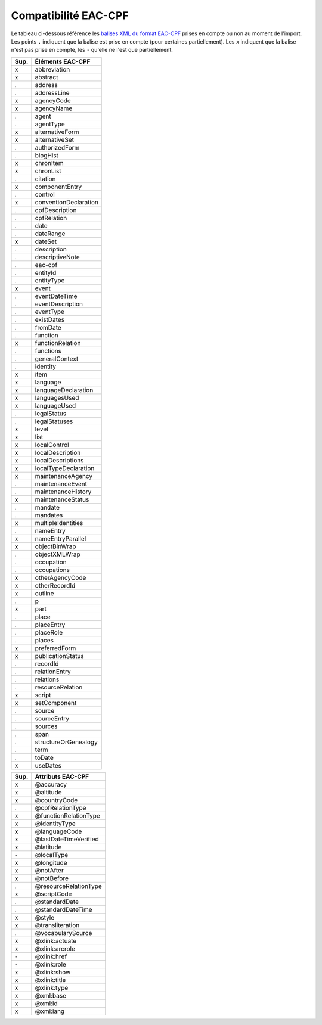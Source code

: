 Compatibilité EAC-CPF
=====================

Le tableau ci-dessous référence les `balises XML du format EAC-CPF`_ prises en
compte ou non au moment de l'import. Les points ``.`` indiquent
que la balise est prise en compte (pour certaines partiellement). Les ``x``
indiquent que la balise n'est pas prise en compte, les ``-`` qu'elle ne l'est
que partiellement.

.. _`balises XML du format EAC-CPF`: http://eac.staatsbibliothek-berlin.de/fileadmin/user_upload/schema/cpfTagLibrary.html

===== ==========================
Sup.       Éléments EAC-CPF     
===== ==========================
  x          abbreviation       
  x            abstract         
  .            address          
  .          addressLine        
  x           agencyCode        
  x           agencyName        
  .             agent           
  .           agentType         
  x        alternativeForm      
  x         alternativeSet      
  .         authorizedForm      
  .            biogHist         
  x           chronItem         
  x           chronList         
  .            citation         
  x         componentEntry      
  .            control          
  x     conventionDeclaration   
  .         cpfDescription      
  .          cpfRelation        
  .              date           
  .           dateRange         
  x            dateSet          
  .          description        
  .        descriptiveNote      
  .            eac-cpf          
  .            entityId         
  .           entityType        
  x             event           
  .         eventDateTime       
  .        eventDescription     
  .           eventType         
  .           existDates        
  .            fromDate         
  .            function         
  x        functionRelation     
  .           functions         
  .         generalContext      
  .            identity         
  x              item           
  x            language         
  x      languageDeclaration    
  x         languagesUsed       
  x          languageUsed       
  .          legalStatus        
  .         legalStatuses       
  x             level           
  x              list           
  x          localControl       
  x        localDescription     
  x       localDescriptions     
  x      localTypeDeclaration   
  x       maintenanceAgency     
  .        maintenanceEvent     
  .       maintenanceHistory    
  x       maintenanceStatus     
  .            mandate          
  .            mandates         
  x       multipleIdentities    
  .           nameEntry         
  x       nameEntryParallel     
  x         objectBinWrap       
  .         objectXMLWrap       
  .           occupation        
  .          occupations        
  x        otherAgencyCode      
  x         otherRecordId       
  x            outline          
  .               p             
  x              part           
  .             place           
  .           placeEntry        
  .           placeRole         
  .             places          
  x         preferredForm       
  x       publicationStatus     
  .            recordId         
  .         relationEntry       
  .           relations         
  .        resourceRelation     
  x             script          
  x          setComponent       
  .             source          
  .          sourceEntry        
  .            sources          
  .              span           
  .      structureOrGenealogy   
  .              term           
  .             toDate          
  x            useDates         
===== ==========================


===== ==========================
Sup.       Attributs EAC-CPF    
===== ==========================
  x     @accuracy               
  x     @altitude               
  x     @countryCode            
  .     @cpfRelationType        
  x     @functionRelationType   
  x     @identityType           
  x     @languageCode           
  x     @lastDateTimeVerified   
  x     @latitude               
  \-    @localType              
  x     @longitude              
  x     @notAfter               
  x     @notBefore              
  .     @resourceRelationType   
  x     @scriptCode             
  .     @standardDate           
  .     @standardDateTime       
  x     @style                  
  x     @transliteration        
  .     @vocabularySource       
  x     @xlink:actuate          
  x     @xlink:arcrole          
  \-    @xlink:href             
  \-    @xlink:role             
  x     @xlink:show             
  x     @xlink:title            
  x     @xlink:type             
  x     @xml:base               
  x     @xml:id                 
  x     @xml:lang               
===== ==========================
